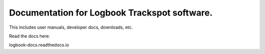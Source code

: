 Documentation for Logbook Trackspot software.
=======================================

This includes user manuals, developer docs, downloads, etc.

Read the docs here:

logbook-docs.readthedocs.io
